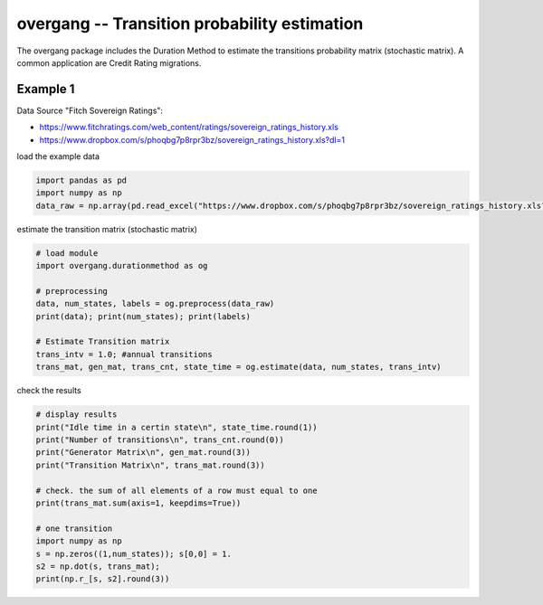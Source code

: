 
overgang -- Transition probability estimation
=============================================

The overgang package includes the Duration Method to estimate 
the transitions probability matrix (stochastic matrix).
A common application are Credit Rating migrations.



Example 1
---------

Data Source "Fitch Sovereign Ratings":

- https://www.fitchratings.com/web_content/ratings/sovereign_ratings_history.xls
- https://www.dropbox.com/s/phoqbg7p8rpr3bz/sovereign_ratings_history.xls?dl=1



load the example data

.. code:: python

    import pandas as pd
    import numpy as np
    data_raw = np.array(pd.read_excel("https://www.dropbox.com/s/phoqbg7p8rpr3bz/sovereign_ratings_history.xls?dl=1", skiprows=4, skip_footer=6, parse_cols="A:C"))


estimate the transition matrix (stochastic matrix)

.. code:: python

    # load module
    import overgang.durationmethod as og

    # preprocessing
    data, num_states, labels = og.preprocess(data_raw)
    print(data); print(num_states); print(labels)

    # Estimate Transition matrix
    trans_intv = 1.0; #annual transitions
    trans_mat, gen_mat, trans_cnt, state_time = og.estimate(data, num_states, trans_intv)

check the results

.. code:: python

    # display results
    print("Idle time in a certin state\n", state_time.round(1))
    print("Number of transitions\n", trans_cnt.round(0))
    print("Generator Matrix\n", gen_mat.round(3))
    print("Transition Matrix\n", trans_mat.round(3))

    # check. the sum of all elements of a row must equal to one
    print(trans_mat.sum(axis=1, keepdims=True))

    # one transition
    import numpy as np
    s = np.zeros((1,num_states)); s[0,0] = 1.
    s2 = np.dot(s, trans_mat);
    print(np.r_[s, s2].round(3))

    



